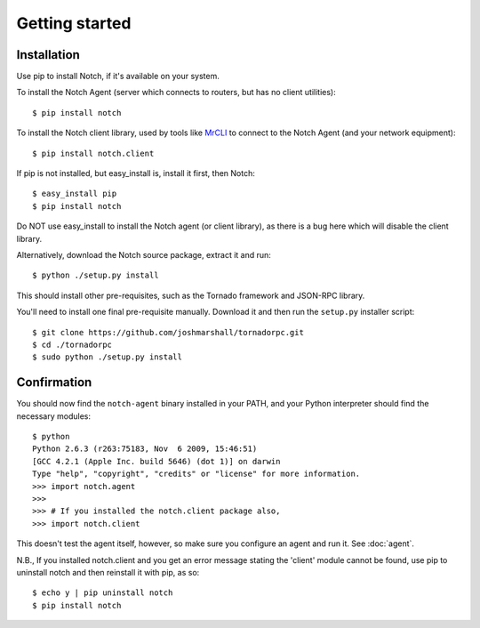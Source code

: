 Getting started
===============

Installation
------------

Use pip to install Notch, if it's available on your system.

To install the Notch Agent (server which connects to routers, but
has no client utilities)::

  $ pip install notch

To install the Notch client library, used by tools like MrCLI_ to connect
to the Notch Agent (and your network equipment)::

  $ pip install notch.client

If pip is not installed, but easy_install is, install it first, then Notch::

  $ easy_install pip
  $ pip install notch

Do NOT use easy_install to install the Notch agent (or client library),
as there is a bug here which will disable the client library.

Alternatively, download the Notch source package, extract it and run::

  $ python ./setup.py install

This should install other pre-requisites, such as the Tornado framework
and JSON-RPC library.

You'll need to install one final pre-requisite manually.  Download it
and then run the ``setup.py`` installer script::

  $ git clone https://github.com/joshmarshall/tornadorpc.git
  $ cd ./tornadorpc
  $ sudo python ./setup.py install

Confirmation
------------

You should now find the ``notch-agent`` binary installed in your PATH,
and your Python interpreter should find the necessary modules::

  $ python
  Python 2.6.3 (r263:75183, Nov  6 2009, 15:46:51)
  [GCC 4.2.1 (Apple Inc. build 5646) (dot 1)] on darwin
  Type "help", "copyright", "credits" or "license" for more information.
  >>> import notch.agent
  >>>
  >>> # If you installed the notch.client package also,
  >>> import notch.client

This doesn't test the agent itself, however, so make sure you
configure an agent and run it.  See :doc:`agent`.

N.B., If you installed notch.client and you get an error message stating
the 'client' module cannot be found, use pip to uninstall notch and then
reinstall it with pip, as so::

  $ echo y | pip uninstall notch
  $ pip install notch

.. _MrCLI: http://code.google.com/p/mr-cli

